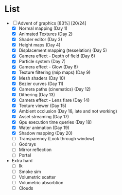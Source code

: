 

* List
- [-] Advent of graphics [83%] [20/24]
  - [X] Normal mapping (Day 1)
  - [X] Animated Textures (Day 2)
  - [X] Shader editor (Day 3)
  - [X] Height maps (Day 4)
  - [X] Displacement mapping (tesselation) (Day 5)
  - [X] Camera effect - Depth of field (Day 6)
  - [X] Particle system (Day 7)
  - [X] Camera effect - Glow (Day 8)
  - [X] Texture filtering (mip maps) (Day 9)
  - [X] Mesh shaders (Day 10)
  - [X] Bezier curves (Day 11)
  - [X] Camera paths (cinematics) (Day 12)
  - [X] Dithering (Day 13)
  - [X] Camera effect - Lens flare (Day 14)
  - [X] Texture viewer (Day 15)
  - [X] Ambient occlusion (Day 16, late and not working)
  - [X] Asset streaming (Day 17)
  - [X] Gpu execution time queries (Day 18)
  - [X] Water animation (Day 19)
  - [X] Shadow mapping (Day 20)
  - [ ] Transparency (Look through window)
  - [ ] Godrays
  - [ ] Mirror reflection
  - [ ] Portal


- Extra hard
  - [ ] Ik
  - [ ] Smoke sim
  - [ ] Volumetric scatter
  - [ ] Volumetric absorbtion
  - [ ] Clouds
